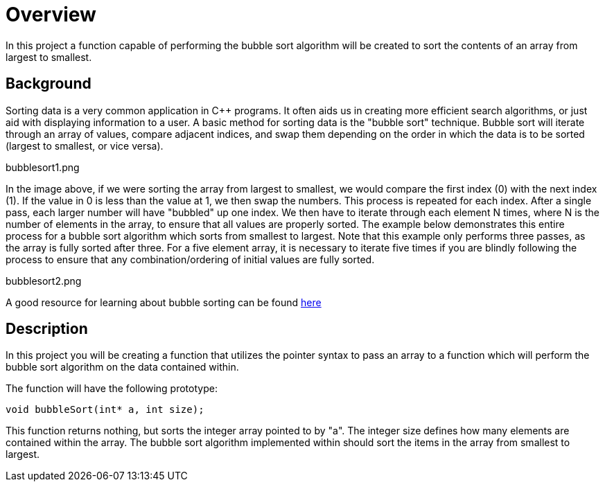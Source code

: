 = Overview

In this project a function capable of performing the bubble sort algorithm will be created to sort the contents of an array from largest to smallest.

== Background

Sorting data is a very common application in C++ programs. It often aids us in creating more efficient search algorithms, or just aid with displaying information to a user. A basic method for sorting data is the "bubble sort" technique. Bubble sort will iterate through an array of values, compare adjacent indices, and swap them depending on the order in which the data is to be sorted (largest to smallest, or vice versa).

bubblesort1.png

In the image above, if we were sorting the array from largest to smallest, we would compare the first index (0) with the next index (1). If the value in 0 is less than the value at 1, we then swap the numbers. This process is repeated for each index. After a single pass, each larger number will have "bubbled" up one index. We then have to iterate through each element N times, where N is the number of elements in the array, to ensure that all values are properly sorted. The example below demonstrates this entire process for a bubble sort algorithm which sorts from smallest to largest. Note that this example only performs three passes, as the array is fully sorted after three. For a five element array, it is necessary to iterate five times if you are blindly following the process to ensure that any combination/ordering of initial values are fully sorted.

bubblesort2.png

A good resource for learning about bubble sorting can be found link:https://www.geeksforgeeks.org/bubble-sort/[here]

== Description

In this project you will be creating a function that utilizes the pointer syntax to pass an array to a function which will perform the bubble sort algorithm on the data contained within. 

The function will have the following prototype:

`void bubbleSort(int* a, int size);`

This function returns nothing, but sorts the integer array pointed to by "a". The integer size defines how many elements are contained within the array. The bubble sort algorithm implemented within should sort the items in the array from smallest to largest.
